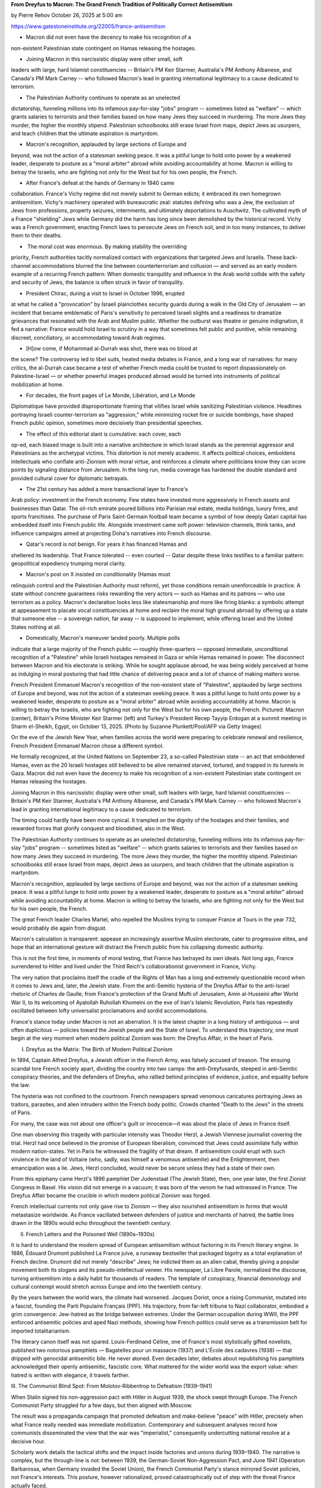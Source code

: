**From Dreyfus to Macron: The Grand French Tradition of Politically Correct Antisemitism**

by Pierre Rehov October 26, 2025 at 5:00 am

https://www.gatestoneinstitute.org/22005/france-antisemitism

* Macron did not even have the decency to make his recognition of a
non-existent Palestinian state contingent on Hamas releasing the
hostages.

* Joining Macron in this narcissistic display were other small, soft
leaders with large, hard Islamist constituencies -- Britain's PM
Keir Starmer, Australia's PM Anthony Albanese, and Canada's PM Mark
Carney -- who followed Macron's lead in granting international
legitimacy to a cause dedicated to terrorism.

* The Palestinian Authority continues to operate as an unelected
dictatorship, funneling millions into its infamous pay-for-slay
"jobs" program -- sometimes listed as "welfare" -- which grants
salaries to terrorists and their families based on how many Jews
they succeed in murdering. The more Jews they murder, the higher
the monthly stipend. Palestinian schoolbooks still erase Israel
from maps, depict Jews as usurpers, and teach children that the
ultimate aspiration is martyrdom.

* Macron's recognition, applauded by large sections of Europe and
beyond, was not the action of a statesman seeking peace. It was a
pitiful lunge to hold onto power by a weakened leader, desperate to
posture as a "moral arbiter" abroad while avoiding accountability
at home. Macron is willing to betray the Israelis, who are fighting
not only for the West but for his own people, the French.

* After France's defeat at the hands of Germany in 1940 came
collaboration. France's Vichy regime did not merely submit to
German edicts; it embraced its own homegrown antisemitism. Vichy's
machinery operated with bureaucratic zeal: statutes defining who
was a Jew, the exclusion of Jews from professions, property
seizures, internments, and ultimately deportations to Auschwitz.
The cultivated myth of a France "shielding" Jews while Germany did
the harm has long since been demolished by the historical record.
Vichy was a French government, enacting French laws to persecute
Jews on French soil, and in too many instances, to deliver them to
their deaths.

* ​ The moral cost was enormous. By making stability the overriding
priority, French authorities tacitly normalized contact with
organizations that targeted Jews and Israelis. These back-channel
accommodations blurred the line between counterterrorism and
collusion — and served as an early modern example of a recurring
French pattern: When domestic tranquility and influence in the Arab
world collide with the safety and security of Jews, the balance is
often struck in favor of tranquility.

* President Chirac, during a visit to Israel in October 1996, erupted
at what he called a "provocation" by Israeli plainclothes security
guards during a walk in the Old City of Jerusalem — an incident
that became emblematic of Paris's sensitivity to perceived Israeli
slights and a readiness to dramatize grievances that resonated with
the Arab and Muslim public. Whether the outburst was theatre or
genuine indignation, it fed a narrative: France would hold Israel
to scrutiny in a way that sometimes felt public and punitive, while
remaining discreet, conciliatory, or accommodating toward Arab
regimes.

* [H]ow come, if Mohammad al-Durrah was shot, there was no blood at
the scene? The controversy led to libel suits, heated media debates
in France, and a long war of narratives: for many critics, the
al-Durrah case became a test of whether French media could be
trusted to report dispassionately on Palestine-Israel — or whether
powerful images produced abroad would be turned into instruments of
political mobilization at home.

* For decades, the front pages of Le Monde, Libération, and Le Monde
Diplomatique have provided disproportionate framing that vilifies
Israel while sanitizing Palestinian violence. Headlines portraying
Israeli counter-terrorism as "aggression," while minimizing rocket
fire or suicide bombings, have shaped French public opinion,
sometimes more decisively than presidential speeches.

* The effect of this editorial slant is cumulative: each cover, each
op-ed, each biased image is built into a narrative architecture in
which Israel stands as the perennial aggressor and Palestinians as
the archetypal victims. This distortion is not merely academic. It
affects political choices, emboldens intellectuals who conflate
anti-Zionism with moral virtue, and reinforces a climate where
politicians know they can score points by signaling distance from
Jerusalem. In the long run, media coverage has hardened the double
standard and provided cultural cover for diplomatic betrayals.

* The 21st century has added a more transactional layer to France's
Arab policy: investment in the French economy. Few states have
invested more aggressively in French assets and businesses than
Qatar. The oil-rich emirate poured billions into Parisian real
estate, media holdings, luxury firms, and sports franchises. The
purchase of Paris Saint-Germain football team became a symbol of
how deeply Qatari capital has embedded itself into French public
life. Alongside investment came soft power: television channels,
think tanks, and influence campaigns aimed at projecting Doha's
narratives into French discourse.

* Qatar's record is not benign. For years it has financed Hamas and
sheltered its leadership. That France tolerated -- even courted --
Qatar despite these links testifies to a familiar pattern:
geopolitical expediency trumping moral clarity.

* Macron's post on X insisted on conditionality (Hamas must
relinquish control and the Palestinian Authority must reform), yet
those conditions remain unenforceable in practice. A state without
concrete guarantees risks rewarding the very actors — such as Hamas
and its patrons — who use terrorism as a policy. Macron's
declaration looks less like statesmanship and more like firing
blanks: a symbolic attempt at appeasement to placate vocal
constituencies at home and reclaim the moral high ground abroad by
offering up a state that someone else -- a sovereign nation, far
away -- is supposed to implement, while offering Israel and the
United States nothing at all.

* Domestically, Macron's maneuver landed poorly. Multiple polls
indicate that a large majority of the French public — roughly
three-quarters — opposed immediate, unconditional recognition of a
"Palestine" while Israeli hostages remained in Gaza or while Hamas
remained in power. The disconnect between Macron and his electorate
is striking. While he sought applause abroad, he was being widely
perceived at home as indulging in moral posturing that had little
chance of delivering peace and a lot of chance of making matters
worse.

French President Emmanuel Macron's recognition of the non-existent
state of "Palestine", applauded by large sections of Europe and beyond,
was not the action of a statesman seeking peace. It was a pitiful lunge
to hold onto power by a weakened leader, desperate to posture as a
"moral arbiter" abroad while avoiding accountability at home. Macron is
willing to betray the Israelis, who are fighting not only for the West
but for his own people, the French. Pictured: Macron (center),
Britain's Prime Minister Keir Starmer (left) and Turkey's President
Recep Tayyip Erdogan at a summit meeting in Sharm el-Sheikh, Egypt, on
October 13, 2025. (Photo by Suzanne Plunkett/Pool/AFP via Getty Images)

On the eve of the Jewish New Year, when families across the world were
preparing to celebrate renewal and resilience, French President
Emmanuel Macron chose a different symbol.

He formally recognized, at the United Nations on September 23, a
so-called Palestinian state -- an act that emboldened Hamas, even as
the 20 Israeli hostages still believed to be alive remained starved,
tortured, and trapped in its tunnels in Gaza. Macron did not even have
the decency to make his recognition of a non-existent Palestinian state
contingent on Hamas releasing the hostages.

Joining Macron in this narcissistic display were other small, soft
leaders with large, hard Islamist constituencies -- Britain's PM Keir
Starmer, Australia's PM Anthony Albanese, and Canada's PM Mark Carney
-- who followed Macron's lead in granting international legitimacy to a
cause dedicated to terrorism.

The timing could hardly have been more cynical. It trampled on the
dignity of the hostages and their families, and rewarded forces that
glorify conquest and bloodshed, also in the West.

The Palestinian Authority continues to operate as an unelected
dictatorship, funneling millions into its infamous pay-for-slay "jobs"
program -- sometimes listed as "welfare" -- which grants salaries
to terrorists and their families based on how many Jews they succeed in
murdering. The more Jews they murder, the higher the monthly stipend.
Palestinian schoolbooks still erase Israel from maps, depict Jews as
usurpers, and teach children that the ultimate aspiration is martyrdom.

Macron's recognition, applauded by large sections of Europe and beyond,
was not the action of a statesman seeking peace. It was a pitiful lunge
to hold onto power by a weakened leader, desperate to posture as a
"moral arbiter" abroad while avoiding accountability at home. Macron is
willing to betray the Israelis, who are fighting not only for the West
but for his own people, the French.

The great French leader Charles Martel, who repelled the Muslims trying
to conquer France at Tours in the year 732, would probably die again
from disgust.

Macron's calculation is transparent: appease an increasingly assertive
Muslim electorate, cater to progressive elites, and hope that an
international gesture will distract the French public from his
collapsing domestic authority.

This is not the first time, in moments of moral testing, that France
has betrayed its own ideals. Not long ago, France surrendered to Hitler
and lived under the Third Reich's collaborationist government in
France, Vichy.

The very nation that proclaims itself the cradle of the Rights of Man
has a long and extremely questionable record when it comes to Jews and,
later, the Jewish state. From the anti-Semitic hysteria of the Dreyfus
Affair to the anti-Israel rhetoric of Charles de Gaulle, from France's
protection of the Grand Mufti of Jerusalem, Amin al-Husseini after
World War II, to its welcoming of Ayatollah Ruhollah Khomeini on the
eve of Iran's Islamic Revolution, Paris has repeatedly oscillated
between lofty universalist proclamations and sordid accommodations.

France's stance today under Macron is not an aberration. It is the
latest chapter in a long history of ambiguous — and often
duplicitous — policies toward the Jewish people and the State of
Israel. To understand this trajectory, one must begin at the very
moment when modern political Zionism was born: the Dreyfus Affair, in
the heart of Paris.

I. Dreyfus as the Matrix: The Birth of Modern Political Zionism

In 1894, Captain Alfred Dreyfus, a Jewish officer in the French Army,
was falsely accused of treason. The ensuing scandal tore French society
apart, dividing the country into two camps: the anti-Dreyfusards,
steeped in anti-Semitic conspiracy theories, and the defenders of
Dreyfus, who rallied behind principles of evidence, justice, and
equality before the law.

The hysteria was not confined to the courtroom. French newspapers
spread venomous caricatures portraying Jews as traitors, parasites, and
alien intruders within the French body politic. Crowds chanted
"Death to the Jews" in the streets of Paris.

For many, the case was not about one officer's guilt or innocence—it
was about the place of Jews in France itself.

One man observing this tragedy with particular intensity was Theodor
Herzl, a Jewish Viennese journalist covering the trial. Herzl had once
believed in the promise of European liberalism, convinced that Jews
could assimilate fully within modern nation-states. Yet in Paris he
witnessed the fragility of that dream. If antisemitism could erupt with
such virulence in the land of Voltaire (who, sadly, was himself a
venomous antisemite) and the Enlightenment, then emancipation was a
lie. Jews, Herzl concluded, would never be secure unless they had a
state of their own.

From this epiphany came Herzl's 1896 pamphlet Der Judenstaat (The
Jewish State), then, one year later, the first Zionist Congress in
Basel. His vision did not emerge in a vacuum; it was born of the venom
he had witnessed in France. The Dreyfus Affair became the crucible in
which modern political Zionism was forged.

French intellectual currents not only gave rise to Zionism — they also
nourished antisemitism in forms that would metastasize worldwide. As
France vacillated between defenders of justice and merchants of hatred,
the battle lines drawn in the 1890s would echo throughout the twentieth
century.

II. French Letters and the Poisoned Well (1890s–1930s)

It is hard to understand the modern spread of European antisemitism
without factoring in its French literary engine. In 1886, Édouard
Drumont published La France juive, a runaway bestseller that packaged
bigotry as a total explanation of French decline. Drumont did not
merely "describe" Jews; he indicted them as an alien cabal, thereby
giving a popular movement both its slogans and its pseudo-intellectual
veneer. His newspaper, La Libre Parole, normalized the discourse,
turning antisemitism into a daily habit for thousands of readers. The
template of conspiracy, financial demonology and cultural contempt
would stretch across Europe and into the twentieth century.

By the years between the world wars, the climate had worsened. Jacques
Doriot, once a rising Communist, mutated into a fascist, founding the
Parti Populaire Français (PPF). His trajectory, from far-left tribune
to Nazi collaborator, embodied a grim convergence: Jew-hatred as the
bridge between extremes. Under the German occupation during WWII, the
PPF enforced antisemitic policies and aped Nazi methods, showing how
French politics could serve as a transmission belt for imported
totalitarianism.

The literary canon itself was not spared. Louis-Ferdinand Céline, one
of France's most stylistically gifted novelists, published two
notorious pamphlets — Bagatelles pour un massacre (1937) and L'École
des cadavres (1938) — that dripped with genocidal antisemitic bile. He
never atoned. Even decades later, debates about republishing his
pamphlets acknowledged their openly antisemitic, fascistic core. What
mattered for the wider world was the export value: when hatred is
written with elegance, it travels farther.

III. The Communist Blind Spot: From Molotov-Ribbentrop to Defeatism
(1939–1941)

When Stalin signed his non-aggression pact with Hitler in August 1939,
the shock swept through Europe. The French Communist Party struggled
for a few days, but then aligned with Moscow.

The result was a propaganda campaign that promoted defeatism and
make-believe "peace" with Hitler, precisely when what France really
needed was immediate mobilization. Contemporary and subsequent analyses
record how communists disseminated the view that the war was
"imperialist," consequently undercutting national resolve at a decisive
hour.

Scholarly work details the tactical shifts and the impact inside
factories and unions during 1939–1940. The narrative is complex, but
the through-line is not: between 1939, the German-Soviet Non-Aggression
Pact, and June 1941 (Operation Barbarossa, when Germany invaded the
Soviet Union), the French Communist Party's stance mirrored Soviet
policies, not France's interests. This posture, however rationalized,
proved catastrophically out of step with the threat France actually
faced.

While the far right had given antisemitism a pulpit, part of the far
left gave Hitler a window — briefly but fatefully — through which to
divide and demoralize a democracy. Different motives, same effect:
France entered the storm of war after being weakened from within.

IV. Vichy: State Complicity and Deportations

After France's defeat at the hands of Germany in 1940 came
collaboration. France's Vichy regime did not merely submit to German
edicts; it embraced its own homegrown antisemitism. Vichy's machinery
operated with bureaucratic zeal: statutes defining who was a Jew, the
exclusion of Jews from professions, property seizures, internments, and
ultimately deportations to Auschwitz. The cultivated myth of a France
"shielding" Jews while Germany did the harm has long since been
demolished by the historical record. Vichy was a French government,
enacting French laws to persecute Jews on French soil, and in too
many instances, to deliver them to their deaths.

The shock is enduring because the betrayal was intimate. The nation of
the Declaration of the Rights of Man and of the Citizen transformed its
own legal code into a weapon against a tiny minority that had fought
for France in WWI and WWII and believed in its promise. This was not
only an occupation story; it was a national story.

V. Post-War Realpolitik: Sheltering the Grand Mufti

Few episodes illustrate France's duplicity more vividly than its
post-war protection of Amin al-Husseini, the Grand Mufti of Jerusalem.
Long before World War II, al-Husseini had incited murderous pogroms
against Jews in Palestine, most conspicuously in 1929 at Hebron and
Safed. Al-Husseini then lent ideological support to the Farhud pogrom
in Iraq in 1941, in which more than a hundred of Jews were murdered,
and hundreds more wounded. During WWII, Husseini was a willing
partner of Nazi Germany: broadcasting anti-Jewish and anti-British
propaganda from Berlin, lobbying Adolf Hitler and SS chief Heinrich
Himmler to prevent any transfer of Jews to Palestine, and even helping
to recruit Bosnian Muslims into the Waffen-SS.

At war's end, the case for accountability was clear. Al-Husseini's name
was raised for trial at Nuremberg; Yugoslavia filed an extradition
request for war crimes, and Britain initially pressed for his
prosecution.

The French government, however, which held him under house arrest
from May 1945 until May 1946, had other priorities. Apparently fearing
to alienate Arab opinion and desperate to preserve France's influence
in North Africa and the Middle East, French Foreign Ministry officials
concluded that leniency toward Husseini would be rewarded
diplomatically. Prosecuting him, they feared, would risk uprisings and
the loss of goodwill in Muslim lands.

Political considerations won out over justice. British resolve
softened; Yugoslavia eventually dropped its request. France used this
collapse of nerve as cover to avoid a trial. In May 1946, Husseini
conveniently "escaped" from France to Egypt. Most historians agree the
escape was tolerated — if not facilitated — by the French government,
eager to rid itself of a political embarrassment while currying favor
with Arab leaders.

This episode set a pattern that would haunt French policy for decades:
when forced to choose between upholding justice for Jewish victims or
cultivating Arab alliances, Paris chose the latter. In doing so, France
sheltered one of the most vicious antisemites of the twentieth century
— an active ally of Hitler, a recruiter for the SS, and an instigator
of pogroms — because his political utility outweighed the moral
imperative of accountability.

Then came a brief period of rational alliance and partnership between
France and Israel -- one that eventually led the two countries to
become nuclear powers. Unfortunately, this honeymoon did not last.

VI. De Gaulle and the "Arab Policy" (1967 and After)

Charles de Gaulle's reaction to the Six-Day War marked a dramatic
rupture in French policy toward Israel. Within days of Israel's
stunning military victory in June 1967, Paris moved from being one of
Israel's principal arms suppliers to imposing an arms embargo that
effectively cut military ties and signaled a strategic pivot toward
Arab capitals. This embargo, and the harsh language de Gaulle used to
describe Israel and the Jews — calling them at one point "a people sure
of themselves and domineering" — left an enduring scar on
French-Israeli relations and created the political space for a more
openly pro-Arab, realpolitik French diplomacy.

The logic behind the shift was straightforward: France was
recalibrating toward what it perceived as long-term national interests
— energy supplies in the form of Arab oil, commercial ties, and
influence in North Africa after decolonization — even at the price of
alienating a democratic ally. De Gaulle evidently believed that
maintaining good relations with the Arab world would serve France's
global role and help secure its independence from both the US and the
Soviet Union. The moral consequence, however, was a clear double
standard: universalist rhetoric at home; transactional back-stabbing
abroad.

VII. Giscard, Family Reunification and the Demographic Turn (1974–1981)

The post-1968 order in France included policies whose long-term social
and political impact has been underestimated by many commentators. One
such policy was the legal framework for family reunification for
immigrants, consolidated in the mid-1970s under President Valéry
Giscard d'Estaing and his prime ministers. By permitting long-term
immigrant workers to bring their families to France, successive
governments transformed a temporary labor policy into a more permanent
demographic shift — with important consequences for domestic politics
and the composition of the electorate that, in later decades, would
severely influence France's approach to the Middle East.

It is important to stress causality carefully: legislation on family
reunification did not deterministically produce any single foreign
policy choice. It did, all the same, help to create the electoral
constituencies whose concerns and votes French leaders would
increasingly weigh — and with whom political elites sometimes sought
conciliatory gestures on foreign policy as a matter of political
expediency. In short, immigration policy became a significant factor in
France's geopolitical calculations.

VIII. Khomeini's Safe Haven: France's Unwitting Launchpad (1978–1979)

When Ayatollah Ruhollah Khomeini spent his final months in exile in
Neauphle-le-Château outside Paris, France inadvertently became a
broadcast platform for Iran's Islamic revolutionary movement. With
broad press freedoms and a ravenous international media corps gathered
around the cleric, Khomeini's sermons and statements were rapidly
transmitted back into Iran. What French authorities saw as a short-term
humanitarian and logistical solution turned into a strategic blunder:
the relative openness of France amplified Khomeini's message and helped
him to consolidate a revolutionary narrative that would soon sweep away
Iran's Shah and establish an anti-Western, jihadist, theocratic regime.

The decision to allow Khomeini into French territory was complicated.
He had been expelled from Najaf, Iraq and was seeking a place from
which he could freely communicate his messages to Iran. French
officials and local hosts were, according to contemporary reporting and
later histories, guided more by considerations of asylum and the
technicalities of visas than by any intent to aid an Islamic
revolution. Yet the strategic effect was that his stay in France gave
Khomeini a massive international megaphone. The French media — and the
protections of French civil rights — transformed a reclusive cleric
into a global icon.

IX. Mitterrand, Beirut and the Paradox of Protection (1982)

The 1982 Lebanon War demonstrated once again how France could position
itself rhetorically as a mediator while pursuing policies that many in
Israel and the US found opaque — even hostile. As Israeli forces closed
in on West Beirut and the PLO leadership faced annihilation, Paris —
under President François Mitterrand and through foreign policy channels
— advocated a multinational force to oversee the evacuation of the PLO
from Lebanon. France pressed for, and contributed troops to, the
multinational contingent that was supposed to supervise the PLO
withdrawal. France's diplomatic posture was presented as saving the PLO
from complete destruction. PLO leader Yasser Arafat himself publicly
expressed gratitude to France for its role in arranging and
guaranteeing the evacuation.

The same intervention, all the same, fed narratives of French
partiality. Critics argued that Paris's willingness to play shepherd to
Arafat reflected not a neutral humanitarian instinct but a consistent
policy tendency to court Arab opinion and preserve French influence in
the Levant. The multinational force succeeded in evacuating thousands
of PLO terrorists and the organization's leaders, but the region's
bloody aftermath revealed the limits of diplomatic theater when not
paired with decisive measures to protect civilians and confront
militias. France's role in Beirut in 1982 is therefore ambiguous: a
protector of evacuation on paper; in practice, a state whose broader
policy choices had repeatedly favored accommodating terrorists over
accountability.

X. The "Secret Deal": PFLP and French Intelligence

One of the darkest and most revealing episodes of late-20th-century
French diplomacy was the quiet coordination between elements of
France's intelligence services and Palestinian terrorist groups. In the
years after a wave of terror attacks on French soil in the 1970s and
1980s, former French intelligence officials later admitted that the
country's security services had entered informal understandings with
Palestinian terrorist factions — not out of sympathy for their cause,
but from a blunt, transactional desire to keep terror off French
streets. Yves Bonnet, who headed the Directorate of Territorial
Surveillance (DST) in the early 1980s, publicly described how the DST
cultivated channels to Palestinian terrorist organizations as a
"pragmatic" way to prevent attacks and preserve domestic order.

​​This was not high-minded diplomacy. It was a deal underwritten by
cynicism: toleration and limited engagement in exchange for the simple
promise that murderers would not strike France again.

​ The moral cost was enormous. By making stability the overriding
priority, French authorities tacitly normalized contact with
organizations that targeted Jews and Israelis. These back-channel
accommodations blurred the line between counterterrorism and collusion
— and served as an early modern example of a recurring French pattern:
When domestic tranquility and influence in the Arab world collide with
the safety and security of Jews, the balance is often struck in favor
of tranquility.

XI. Chirac's Arabist Reflex

Jacques Chirac's career embodied the ambivalence of France's
post-colonial diplomacy: a leader who publicly confronted France's past
crimes against the Jews (his 1995 speech acknowledging
responsibility for the Vichy deportations is historic), yet repeatedly
cultivated personal and political ties with authoritarian Arab leaders.
Chirac's long-standing, almost intimate ties with Iraq and with Saddam
Hussein in particular were well known in diplomatic circles; those ties
illustrate how French foreign policy often privileged personal
relationships and strategic commerce over moral clarity.

The texture of that reflex is visible in smaller, symbolic episodes, as
well. President Chirac, during a visit to Israel in October 1996,
erupted at what he called a "provocation" by Israeli plainclothes
security guards during a walk in the Old City of Jerusalem — an
incident that became emblematic of Paris's sensitivity to perceived
Israeli slights and a readiness to dramatize grievances that resonated
with the Arab and Muslim public. Whether the outburst was theatre or
genuine indignation, it fed a narrative: France would hold Israel to
scrutiny in a way that sometimes felt public and punitive, while
remaining discreet, conciliatory, or accommodating toward Arab regimes.

Chirac also played a backchannel role in moments of regional crisis.
During the fraught period following the failure of Camp David II and
the violence that surrounded the second Intifada in 2000, Paris's
posture favored diplomatic hedging and protection of Palestinian
leadership in ways that, critics argued, sometimes shielded figures
whose methods and rhetoric hardened the conflict rather than resolving
it. This posture — part humanitarian, part geopolitical calculation —
confirmed a French habit: act as mediator and moral broker while
maintaining policies that preserve Paris's influence in the Arab world,
as in its support for Iraqi strongman Saddam Hussein.

XII. Al-Durrah: The Icon That Divided a Nation

Few images from the Israeli-Palestinian conflict had the raw emotional
impact of the footage broadcast by France 2 on September 30, 2000:
a father crouched over his son, bullets flying — and the boy apparently
dying on camera. The scene of Muhammad al-Durrah became an emblem of
Palestinian suffering and a rallying image across the Muslim world. The
initial France 2 report, narrated by Charles Enderlin and filmed by
Talal Abu Rahma, was widely accepted as real and re-broadcast; it
shaped international opinion during the opening months of the Second
Intifada, a violent Palestinian uprising against Israelis.

This narrative, however, did not long survive forensic and legal
scrutiny. Subsequent inquiries, re-examination of the footage,
and several technical reconstructions raised serious doubts about
whether Israeli fire had caused the boy's death or whether he was even
shot. Some investigators argued that the image had been edited or
narrated in a way that produced a politically explosive impression not
fully supported by the raw material -- for instance, how come, if
Mohammad al-Durrah was shot, there was no blood at the scene? The
controversy led to libel suits, heated media debates in France, and a
long war of narratives: for many critics, the al-Durrah case became a
test of whether French media could be trusted to report dispassionately
on Palestine-Israel — or whether powerful images produced abroad would
be turned into instruments of political mobilization at home.

The scandal's political consequences were immediate. The image
accelerated anti-Israel sentiment in French public opinion, fed
protests and hardened the belligerent framing of the conflict in French
media and politics. Whether one believes the original France 2 account
in full or accepts the skeptical reconstructions, the al-Durrah affair
demonstrated how a single televised sequence can change the political
chemistry of a country and create a lasting credibility problem for its
media.

XIII. The French Anti-Zionist Intelligentsia

Beyond presidents and spy chiefs, France's intellectual and media class
has been a decisive engine shaping public attitudes. From certain
influential columnists to the editorial positions of major
publications, anti-Zionist framings have often bled into the discourse,
sometimes tipping into rhetorical excesses that risk conflating policy
critique with cultural or religious denigration.

Outlets and figures across the French media ecosystem — from leading
op-eds in Mediapart to controversies inside Le Monde and Libération
— have been accused by critics of asymmetrical coverage that places
Israel's worst actions at the center while "contextualizing" or
downplaying incitement, violence and terrorism from Palestinians and
other extremist actors.

Edwy Plenel himself, before founding Mediapart and after serving as
editor-in-chief of Le Monde, has a history that exemplifies this
problem. In 1972, while writing for Rouge, the weekly of the
Trotskyist Revolutionary Communist League, he reacted to the murder of
Israeli athletes at the Munich Olympics not with condemnation but with
praise. He argued that "no revolutionary could disown Black September"
after they murdered the Israeli athletes, thereby effectively offering
what contemporaries described as "unconditional support" to the
terrorists.

While Plenel has since distanced himself from this youthful radicalism,
acknowledging that it was indefensible, the episode remains a solid
reminder of how parts of the French intelligentsia once crossed the
line from political critique to glorification of terror.

This environment creates two linked problems. First, it makes France's
public conversation unusually capricious: a large portion of France's
opinion-forming institutions interpret events through frames that often
emphasize French universalism and human rights language, yet apply
those frames unevenly when Jews and Israel are involved. Second, it
gives political actors license to pursue policies that mirror the elite
discourse — policies that, for reasons of domestic politics or
international positioning, can be strikingly less sympathetic to Israel
than to rival states. The result is predictable: when moral outrage is
selective, credibility erodes — and the Jewish community, and Israel,
frequently pay the price.

XIV. The Media Coverage That Misled a Nation

No survey of France's ambiguous stance toward Israel would be complete
without scrutinizing its media ecosystem. For decades, the front
pages of Le Monde, Libération, and Le Monde Diplomatique have
provided disproportionate framing that vilifies Israel while sanitizing
Palestinian violence. Headlines portraying Israeli counter-terrorism as
"aggression," while minimizing rocket fire or suicide bombings, have
shaped French public opinion, sometimes more decisively than
presidential speeches.

The effect of this editorial slant is cumulative: each cover, each
op-ed, each biased image is built into a narrative architecture in
which Israel stands as the perennial aggressor and Palestinians as the
archetypal victims. This distortion is not merely academic. It affects
political choices, emboldens intellectuals who conflate
anti-Zionism with moral virtue, and reinforces a climate where
politicians know they can score points by signaling distance from
Jerusalem. In the long run, media coverage has hardened the double
standard and provided cultural cover for diplomatic betrayals.

XV. Qatar, Inc.: Money, Influence, and Macron's Blind Eye

The 21st century has added a more transactional layer to France's Arab
policy: investment in the French economy. Few states have invested more
aggressively in French assets and businesses than Qatar. The oil-rich
emirate poured billions into Parisian real estate, media holdings,
luxury firms, and sports franchises. The purchase of Paris
Saint-Germain football team became a symbol of how deeply Qatari
capital has embedded itself into French public life. Alongside
investment came soft power: television channels, think tanks, and
influence campaigns aimed at projecting Doha's narratives into French
discourse.

Qatar's record is not benign. For years it has financed Hamas and
sheltered its leadership. That France tolerated -- even courted --
Qatar despite these links testifies to a familiar pattern: geopolitical
expediency trumping moral clarity. Macron himself has wavered on Qatar,
oscillating between mild criticisms and enthusiastic embrace. The
paradox is disingenuous: while Macron preaches republican secularism at
home, he welcomes investments from a monarchy accused of fueling
Islamist extremism abroad.

Some Qatari investors have pulled back from French markets of late,
signaling that Doha's support is conditional and that Macron's
balancing act offers uncertain returns. At the same time, Macron is
touting new economic partnerships, including a promise of 10 billion
euros of Qatari investments in France — a reminder that lofty
diplomatic postures are often cushioned by pragmatic financial deals.

XVI. La France Insoumise: The threat within.

In France, a radical left-wing political party has become a
destabilizing domestic force. La France Insoumise (LFI, "France
Unbowed"), led by Jean-Luc Mélenchon, has adopted methods of political
agitation that increasingly recall strategies once used by the Nazis:
street intimidation, permanent propaganda, and an obsessive use of
scapegoats. LFI has made antisemitism and hostility toward Israel
central to its discourse. Members of Parliament such as Thomas Portes,
Aymeric Caron and Rima Hassan have turned their anti-Zionist obsession
into a quasi-monopolistic political project, using Israel as a
lightning rod to mobilize resentment. The aim is clear: to capture as
many votes as possible within immigrant communities, where this
rhetoric finds fertile ground. For Macron, who is now unpopular with a
broad majority of the French population of native or integrated origin,
"throwing Israel under the bus" serves a dual purpose: attempting to
seduce a segment of this electorate while also appeasing an
ultra-violent street movement emboldened by LFI's constant incitement.

XVII. October 7, 2023 and After: Macron's Anti-Israel Tilt

The Hamas massacre of October 7, 2023 was a moral flashpoint. At first,
Macron's words were unequivocal: "France stands in solidarity with
Israel and the Israelis, committed to their security and their right to
defend themselves," he wrote on the day of the attack. Yet, within
months, the rhetoric shifted. As harrowing images from Gaza
saturated global media and pressure mounted from the European left and
Muslim communities inside France, Macron began to emphasize
"humanitarian" concerns and call publicly for ceasefires and restraint.
On July 25, 2025, he announced on X that "the urgent thing today is
that the war in Gaza stops and the civilian population is saved," and
declared his intention to formally recognize a Palestinian state at the
United Nations -- which he did on September 23, 2025.

This about-face reveals the weakness of Macron's calculation. He
presented "recognition" at the United Nations as a humane corrective —
a way to "restore political hope" and revive the two-state solution —
but the move was both poorly timed and politically naïve, if not
duplicitous.

Macron's post on X insisted on conditionality (Hamas must relinquish
control and the Palestinian Authority must reform), yet those
conditions remain unenforceable in practice. A state without concrete
guarantees risks rewarding the very actors — such as Hamas and its
patrons — who use terrorism as a policy. Macron's declaration looks
less like statesmanship and more like firing blanks: a symbolic attempt
at appeasement to placate vocal constituencies at home and reclaim the
moral high ground abroad by offering up a state that someone else -- a
sovereign nation, far away -- is supposed to implement, while offering
Israel and the United States nothing at all.

The international reaction was immediate and revealing. Israeli
hard-liners seized the moment to harden their posture. Finance Minister
Bezalel Smotrich publicly thanked Macron — ironically — for providing
"yet another reason" to press for Israeli sovereignty over parts of
Judea and Samaria, while other ministers openly mulled steps toward
annexation that until now had been largely rhetorical. Such responses
were predictable: unilateral recognition encourages maximalist
countermoves from the threatened party.

Washington also did not embrace Macron's gambit. U.S. officials
publicly warned that unilateral European recognition undermined
leverage in hostage negotiations and could empower extremist factions
inside Palestinian politics. US Ambassador to Israel Mike Huckabee
noted, "If France is really so determined to see a Palestinian
state, I have a suggestion for them–carve out a piece of the French
Riviera." Macron's symbolic act effectively sabotaged the very US-led
channels that were most likely to secure the hostages and constrain
Hamas.

Domestically, Macron's maneuver landed poorly. Multiple polls
indicate that a large majority of the French public — roughly
three-quarters — opposed immediate, unconditional recognition of a
"Palestine" while Israeli hostages remained in Gaza or while Hamas
remained in power. The disconnect between Macron and his electorate is
striking. While he sought applause abroad, he was being widely
perceived at home as indulging in moral posturing that had little
chance of delivering peace and a lot of chance of making matters worse.

Macron's credibility was further undercut by other domestic crises that
exposed governance fatigue and strategic drift. His administration has
been battered by repeated street protests — over pension reforms,
austerity and other measures — and his government's authority has been
weakened by scandals and declining approval. These weaknesses mean that
Macron has fewer domestic political resources to absorb an
international backlash or to press for a foreign policy that might risk
his political future. The timing of his recognition of a non-existent
Palestinian state looked less like high moral purpose and more like the
miscalculated act of a beleaguered leader trying to reset a collapsing
career.

Macron's "recognition" declaration will probably do more harm than
good. It has angered Israel, failed to win over the United States,
alienated important swathes of his own electorate, and encouraged
Israeli hard-liners to entertain permanent annexation. The result is
the political opposite of what Macron thought he was promising. It is
not a revived diplomacy, but a harder, more dangerous stalemate — with
France's reputation as an honest broker badly in a ditch.

This disconnect — between a president desperate for approval abroad but
trying to woo a public increasingly skeptical of elite pretenses — is
the final irony. The nation of Alfred Dreyfus, Émile Zola, and the
Rights of Man, so often invoked as a beacon of a "universalism" that no
one appears to want any more, finds itself led by a government more
concerned with empty posturing than with genuine justice. Macron's
maneuver, like de Gaulle's embargo on Israel, like France's sheltering
Amin al-Husseini, will be remembered not as statesmanship but as yet
another entry in the ledger of France's double standard toward Jews,
virtue.

What next?

France's tangled relationship with Jews, Zionism and Israel stretches
from the Dreyfus Affair to today's diplomatic theater under Macron.
This history is a mosaic of high-minded ideals and ugly sell-outs and
compromises that put French interests ahead of moral clarity, as well
as a succession of leaders who sometimes courted Arab rulers and
"causes" for reasons of strategy, prestige or domestic politics.

What is new — and alarming — is how a contemporary French presidency,
ambitious abroad but weak at home, has chosen a symbolic, unilateral,
Wonderlandian path — recognizing the statehood of a fictitious
"Palestine" -- at a moment of extreme violence, hostage-taking, and
diplomatic fragility. Macron's move is being sold as a pragmatic tool
to reframe the region and "isolate Hamas," yet it has of necessity only
hardened Israel's stance, alienated large swathes of French public
opinion, and reopened old wounds that France's post-war politics had
never fully settled.

If France's century-long oscillation between principle and
self-interest teaches anything, it is that gestures divorced from
on-the-ground realities and credible enforcement rarely produce peace.
Recognizing a non-existent state — while hostages remain captive and
Hamas is still in power — rewards force over reconstruction and
rhetoric over results. The only durable path will require credible
security guarantees, an enforceable plan for disarming terror groups,
and a diplomatic strategy coordinated with Israel and the United States
— not a one-off diplomatic flourish that inflames passions at home and
abroad.

Finally, a sober France must confront its past honestly: the
anti-Jewish strains, the Nazi collaborators who facilitated the
deportation of Jews to their deaths, the postwar compromises that
protected war criminals, and the repeated flirtations with illiberal
movements abroad. Only by facing up to policies that are doing more
harm than good to France can it credibly advance "peace and prosperity"
either in the Middle East or at home.

Pierre Rehov, who holds a law degree from Paris-Assas, is a French
reporter, novelist and documentary filmmaker. He is the author of
six novels, including "Beyond Red Lines", " The Third Testament" and
"Red Eden", translated from French. His latest essay on the
aftermath of the October 7 massacre " 7 octobre - La riposte "
became a bestseller in France.As a filmmaker, he has produced and
directed 17 documentaries, many photographed at high risk in Middle
Eastern war zones, and focusing on terrorism, media bias, and the
persecution of Christians. His latest documentary, "Pogrom(s)"
highlights the context of ancient Jew hatred within Muslim
civilization as the main force behind the October 7 massacre.

© 2025 Gatestone Institute. All rights reserved. The articles printed
here do not necessarily reflect the views of the Editors or of
Gatestone Institute. No part of the Gatestone website or any of its
contents may be reproduced, copied or modified, without the prior
written consent of Gatestone Institute.
